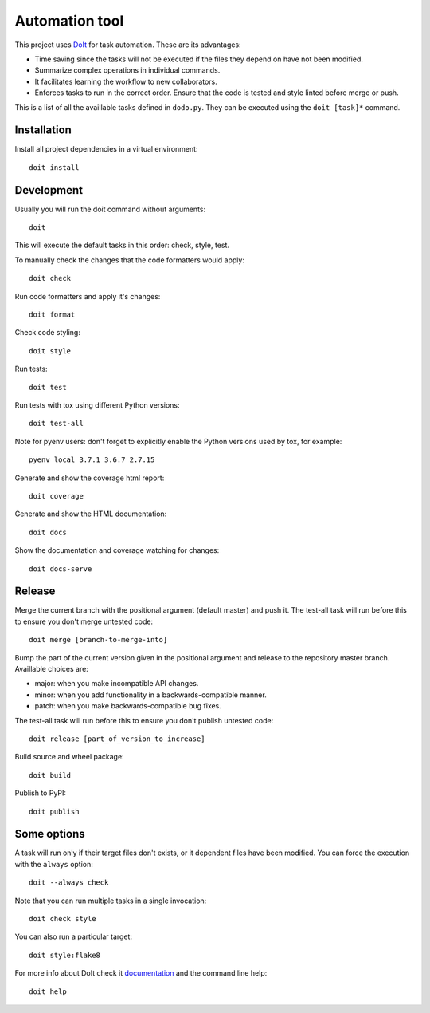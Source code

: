 Automation tool
===============

This project uses `DoIt <http://pydoit.org>`_ for task automation. These are its advantages:

* Time saving since the tasks will not be executed if the files they depend on have not been modified.
* Summarize complex operations in individual commands.
* It facilitates learning the workflow to new collaborators.
* Enforces tasks to run in the correct order. Ensure that the code is tested and style linted before merge or push.

This is a list of all the availlable tasks defined in ``dodo.py``. They can be executed using the ``doit [task]*`` command.

Installation
------------

Install all project dependencies in a virtual environment::

    doit install

Development
-----------

Usually you will run the doit command without arguments::

    doit

This will execute the default tasks in this order: check, style, test.

To manually check the changes that the code formatters would apply::

    doit check

Run code formatters and apply it's changes::

    doit format

Check code styling::

    doit style

Run tests::

    doit test

Run tests with tox using different Python versions::

    doit test-all

Note for pyenv users: don't forget to explicitly enable the Python versions
used by tox, for example::

    pyenv local 3.7.1 3.6.7 2.7.15

Generate and show the coverage html report::

    doit coverage

Generate and show the HTML documentation::

    doit docs

Show the documentation and coverage watching for changes::

    doit docs-serve

Release
-------

Merge the current branch with the positional argument (default master) and push
it. The test-all task will run before this to ensure you don't merge untested
code::

    doit merge [branch-to-merge-into]

Bump the part of the current version given in the positional argument and 
release to the repository master branch. Availlable choices are:

* major: when you make incompatible API changes.
* minor: when you add functionality in a backwards-compatible manner.
* patch: when you make backwards-compatible bug fixes.

The test-all task will run before this to ensure you don't publish untested code::

    doit release [part_of_version_to_increase]

Build source and wheel package::

    doit build

Publish to PyPI::

    doit publish

Some options
------------

A task will run only if their target files don't exists, or it dependent files have been modified. You can force the execution with the ``always`` option::

    doit --always check

Note that you can run multiple tasks in a single invocation::

    doit check style

You can also run a particular target::

    doit style:flake8

For more info about DoIt check it `documentation <http://pydoit.org/contents.html>`_ and the command line help::

    doit help
